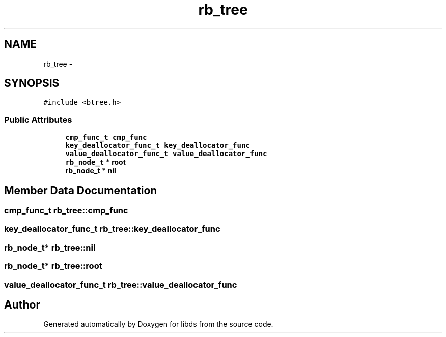 .TH "rb_tree" 3 "Mon Jan 4 2016" "Version v0.2" "libds" \" -*- nroff -*-
.ad l
.nh
.SH NAME
rb_tree \- 
.SH SYNOPSIS
.br
.PP
.PP
\fC#include <btree\&.h>\fP
.SS "Public Attributes"

.in +1c
.ti -1c
.RI "\fBcmp_func_t\fP \fBcmp_func\fP"
.br
.ti -1c
.RI "\fBkey_deallocator_func_t\fP \fBkey_deallocator_func\fP"
.br
.ti -1c
.RI "\fBvalue_deallocator_func_t\fP \fBvalue_deallocator_func\fP"
.br
.ti -1c
.RI "\fBrb_node_t\fP * \fBroot\fP"
.br
.ti -1c
.RI "\fBrb_node_t\fP * \fBnil\fP"
.br
.in -1c
.SH "Member Data Documentation"
.PP 
.SS "\fBcmp_func_t\fP rb_tree::cmp_func"

.SS "\fBkey_deallocator_func_t\fP rb_tree::key_deallocator_func"

.SS "\fBrb_node_t\fP* rb_tree::nil"

.SS "\fBrb_node_t\fP* rb_tree::root"

.SS "\fBvalue_deallocator_func_t\fP rb_tree::value_deallocator_func"


.SH "Author"
.PP 
Generated automatically by Doxygen for libds from the source code\&.

